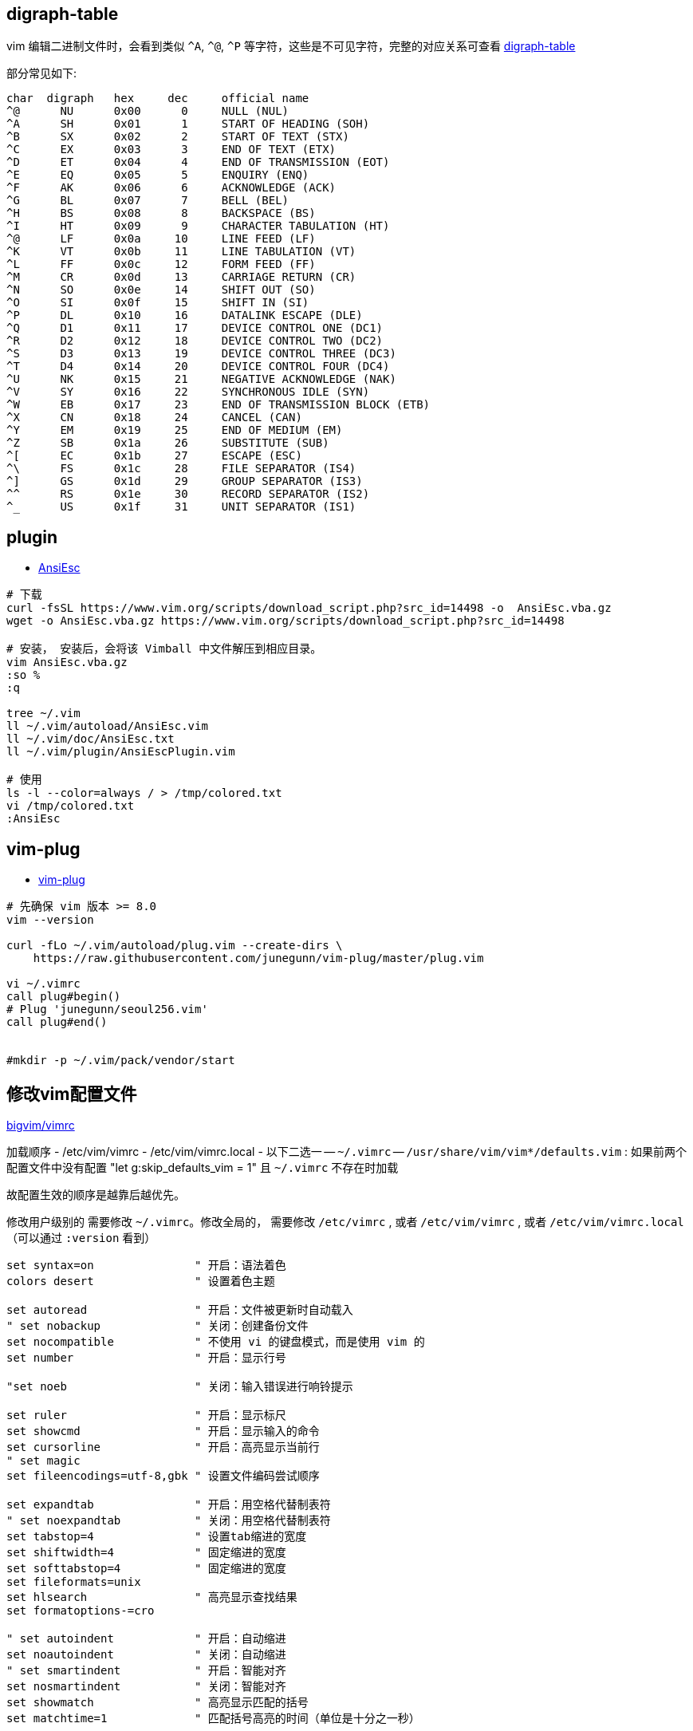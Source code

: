 

## digraph-table
vim 编辑二进制文件时，会看到类似 `^A`, `^@`, `^P` 等字符，这些是不可见字符，完整的对应关系可查看 link:https://vimdoc.sourceforge.net/htmldoc/digraph.html[digraph-table]

部分常见如下:

[source,plain]
----
char  digraph	hex	dec	official name
^@	NU	0x00	  0	NULL (NUL)
^A	SH	0x01	  1	START OF HEADING (SOH)
^B	SX	0x02	  2	START OF TEXT (STX)
^C	EX	0x03	  3	END OF TEXT (ETX)
^D	ET	0x04	  4	END OF TRANSMISSION (EOT)
^E	EQ	0x05	  5	ENQUIRY (ENQ)
^F	AK	0x06	  6	ACKNOWLEDGE (ACK)
^G	BL	0x07	  7	BELL (BEL)
^H	BS	0x08	  8	BACKSPACE (BS)
^I	HT	0x09	  9	CHARACTER TABULATION (HT)
^@	LF	0x0a	 10	LINE FEED (LF)
^K	VT	0x0b	 11	LINE TABULATION (VT)
^L	FF	0x0c	 12	FORM FEED (FF)
^M	CR	0x0d	 13	CARRIAGE RETURN (CR)
^N	SO	0x0e	 14	SHIFT OUT (SO)
^O	SI	0x0f	 15	SHIFT IN (SI)
^P	DL	0x10	 16	DATALINK ESCAPE (DLE)
^Q	D1	0x11	 17	DEVICE CONTROL ONE (DC1)
^R	D2	0x12	 18	DEVICE CONTROL TWO (DC2)
^S	D3	0x13	 19	DEVICE CONTROL THREE (DC3)
^T	D4	0x14	 20	DEVICE CONTROL FOUR (DC4)
^U	NK	0x15	 21	NEGATIVE ACKNOWLEDGE (NAK)
^V	SY	0x16	 22	SYNCHRONOUS IDLE (SYN)
^W	EB	0x17	 23	END OF TRANSMISSION BLOCK (ETB)
^X	CN	0x18	 24	CANCEL (CAN)
^Y	EM	0x19	 25	END OF MEDIUM (EM)
^Z	SB	0x1a	 26	SUBSTITUTE (SUB)
^[	EC	0x1b	 27	ESCAPE (ESC)
^\	FS	0x1c	 28	FILE SEPARATOR (IS4)
^]	GS	0x1d	 29	GROUP SEPARATOR (IS3)
^^	RS	0x1e	 30	RECORD SEPARATOR (IS2)
^_	US	0x1f	 31	UNIT SEPARATOR (IS1)
----


## plugin


* link:https://www.vim.org/scripts/script.php?script_id=302[AnsiEsc]


[source,shell]
----

# 下载
curl -fsSL https://www.vim.org/scripts/download_script.php?src_id=14498 -o  AnsiEsc.vba.gz
wget -o AnsiEsc.vba.gz https://www.vim.org/scripts/download_script.php?src_id=14498

# 安装， 安装后，会将该 Vimball 中文件解压到相应目录。
vim AnsiEsc.vba.gz
:so %
:q

tree ~/.vim
ll ~/.vim/autoload/AnsiEsc.vim
ll ~/.vim/doc/AnsiEsc.txt
ll ~/.vim/plugin/AnsiEscPlugin.vim

# 使用
ls -l --color=always / > /tmp/colored.txt
vi /tmp/colored.txt
:AnsiEsc
----

## vim-plug

* link:https://github.com/junegunn/vim-plug[vim-plug]

[source,shell]
----
# 先确保 vim 版本 >= 8.0
vim --version

curl -fLo ~/.vim/autoload/plug.vim --create-dirs \
    https://raw.githubusercontent.com/junegunn/vim-plug/master/plug.vim

vi ~/.vimrc
call plug#begin()
# Plug 'junegunn/seoul256.vim'
call plug#end()


#mkdir -p ~/.vim/pack/vendor/start
----



## 修改vim配置文件
link:https://github.com/ruanyl/bigvim/blob/master/vimrc[bigvim/vimrc]

加载顺序
- /etc/vim/vimrc
- /etc/vim/vimrc.local
- 以下二选一
-- `~/.vimrc`
-- `/usr/share/vim/vim*/defaults.vim` : 如果前两个配置文件中没有配置 "let g:skip_defaults_vim = 1" 且 `~/.vimrc` 不存在时加载

故配置生效的顺序是越靠后越优先。


修改用户级别的 需要修改 `~/.vimrc`。修改全局的，
需要修改 `/etc/vimrc` , 或者 `/etc/vim/vimrc` , 或者 `/etc/vim/vimrc.local`（可以通过 `:version` 看到）

[source,vimrc]
-----


set syntax=on               " 开启：语法着色
colors desert               " 设置着色主题

set autoread                " 开启：文件被更新时自动载入
" set nobackup              " 关闭：创建备份文件
set nocompatible            " 不使用 vi 的键盘模式，而是使用 vim 的
set number                  " 开启：显示行号

"set noeb                   " 关闭：输入错误进行响铃提示

set ruler                   " 开启：显示标尺
set showcmd                 " 开启：显示输入的命令
set cursorline              " 开启：高亮显示当前行
" set magic
set fileencodings=utf-8,gbk " 设置文件编码尝试顺序

set expandtab               " 开启：用空格代替制表符
" set noexpandtab           " 关闭：用空格代替制表符
set tabstop=4               " 设置tab缩进的宽度
set shiftwidth=4            " 固定缩进的宽度
set softtabstop=4           " 固定缩进的宽度
set fileformats=unix
set hlsearch                " 高亮显示查找结果
set formatoptions-=cro

" set autoindent            " 开启：自动缩进
set noautoindent            " 关闭：自动缩进
" set smartindent           " 开启：智能对齐
set nosmartindent           " 关闭：智能对齐
set showmatch               " 高亮显示匹配的括号
set matchtime=1             " 匹配括号高亮的时间（单位是十分之一秒）

set paste                   " 开启：粘贴模式
"set nopaste                " 关闭：粘贴模式

set mouse=i                 " 开启：鼠标模式, 查看说明使用命令 `:help mouse`
                            " ""  : 默认（即关闭模式）
                            " "n" : Normal mode and Terminal modes, 不建议，否则只能光标点击确认位置，无法光标选择文本。
                            " "v" : Visual mode
                            " "i" : Insert mode    # 推荐
                            " "c" : Command-line mode
                            " "h" : all previous modes when editing a help file
                            " "a" : all previous modes
                            " "r" : for hit-enter and more-prompt prompt
"set mouse=                 " 关闭：鼠标模式

set wrap                    " 开启：换行
"set nowrap                 " 关闭：换行

set list                    " 开启：显示制表符
" comment here

set encoding=utf-8
set fileencodings=utf-8,ucs-bom,cp936,gb18030,big5,euc-jp,euc-kr,latin1
set helplang=en
set termencoding=utf-8

# 如果没有下面这一行，还会继续加载 /usr/share/vim/vim*/defaults.vim
# 会造成这里的部分配置被覆盖，比如 最终启用的 mouse=a ,而非预期的 mouse=i
# 或者创建一个 ${HOME}/.vimrc 文件，哪怕内容为空也可以。
let g:skip_defaults_vim = 1

-----


## 主题/colorschema

https://vimcolorschemes.com/

https://github.com/catppuccin/nvim?tab=readme-ov-file


[source,shell]
----
ls /usr/share/vim/vim91/colors/*.vim
# vim 9.1 包含以下: (目录 vim91 是后两个数字代表其版本号)
# blue        darkblue    default     delek       desert      elflord     evening     habamax     industry    koehler     lunaperche  morning     murphy      pablo       peachpuff   quiet       retrobox    ron         shine       slate       sorbet      torte       unokai      wildcharm   zaibatsu    zellner

----

[source,shell]
----
:colorscheme xxx     # 可以tab键显示候选值。
----
